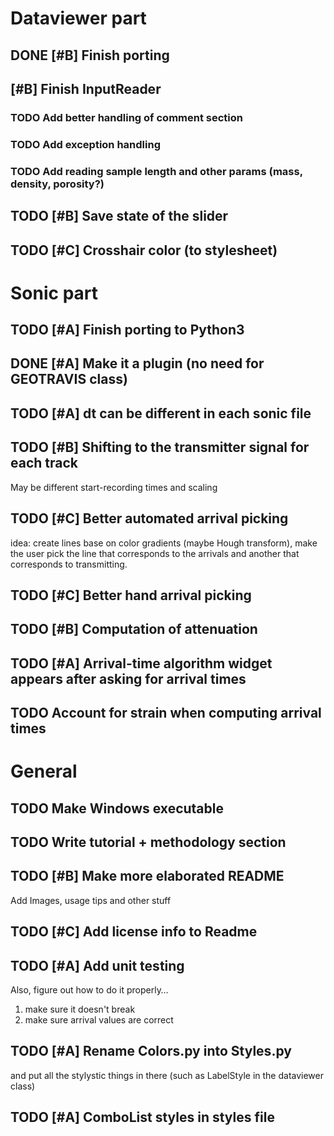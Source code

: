 * Dataviewer part
** DONE [#B] Finish porting
CLOSED: [2016-09-13 Tue 17:15]
** [#B] Finish InputReader
*** TODO Add better handling of comment section
*** TODO Add exception handling
*** TODO Add reading sample length and other params (mass, density, porosity?)
** TODO [#B] Save state of the slider
** TODO [#C] Crosshair color (to stylesheet)
* Sonic part
** TODO [#A] Finish porting to Python3
DEADLINE: <2016-06-04 Sat>
** DONE [#A] Make it a plugin (no need for GEOTRAVIS class)
** TODO [#A] dt can be different in each sonic file
** TODO [#B] Shifting to the transmitter signal for each track
   May be different start-recording times and scaling
** TODO [#C] Better automated arrival picking
   idea: create lines base on color gradients (maybe Hough
   transform), make the user pick the line that corresponds
   to the arrivals and another that corresponds to transmitting.
** TODO [#C] Better hand arrival picking
** TODO [#B] Computation of attenuation
** TODO [#A] Arrival-time algorithm widget appears after asking for arrival times
** TODO Account for strain when computing arrival times
* General
** TODO Make Windows executable
** TODO Write tutorial + methodology section
** TODO [#B] Make more elaborated README
   Add Images, usage tips and other stuff
** TODO [#C] Add license info to Readme
** TODO [#A] Add unit testing
        Also, figure out how to do it properly...
        1. make sure it doesn't break
        2. make sure arrival values are correct

** TODO [#A] Rename Colors.py into Styles.py
   and put all the stylystic things in there
   (such as LabelStyle in the dataviewer class)
** TODO [#A] ComboList styles in styles file
